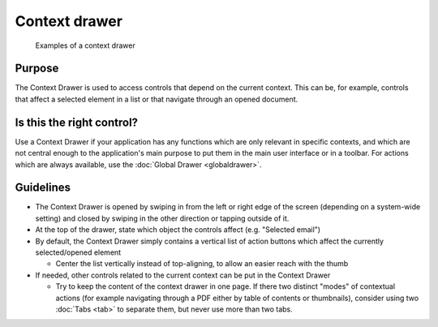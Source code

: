 Context drawer
==============

.. figure:: /img/Context_drawer.jpg
   :scale: 50 %
   :alt: Examples of a context drawer

   Examples of a context drawer

Purpose
-------

The Context Drawer is used to access controls that depend on the current
context. This can be, for example, controls that affect a selected
element in a list or that navigate through an opened document.

Is this the right control?
--------------------------

Use a Context Drawer if your application has any functions which are
only relevant in specific contexts, and which are not central enough to
the application's main purpose to put them in the main user interface or
in a toolbar. For actions which are always available, use the :doc:`Global Drawer <globaldrawer>`.

Guidelines
----------

-  The Context Drawer is opened by swiping in from the left or right
   edge of the screen (depending on a system-wide setting) and closed by
   swiping in the other direction or tapping outside of it.
-  At the top of the drawer, state which object the controls affect
   (e.g. "Selected email")
-  By default, the Context Drawer simply contains a vertical list of
   action buttons which affect the currently selected/opened element

   -  Center the list vertically instead of top-aligning, to allow an
      easier reach with the thumb

-  If needed, other controls related to the current context can be put
   in the Context Drawer

   -  Try to keep the content of the context drawer in one page. If
      there two distinct "modes" of contextual actions (for example
      navigating through a PDF either by table of contents or
      thumbnails), consider using two :doc:`Tabs <tab>` to separate them, but
      never use more than two tabs.
